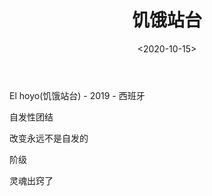#+TITLE: 饥饿站台
#+DATE: <2020-10-15>
#+TAGS[]: 电影

El hoyo(饥饿站台) - 2019 - 西班牙

自发性团结

改变永远不是自发的

阶级

灵魂出窍了
